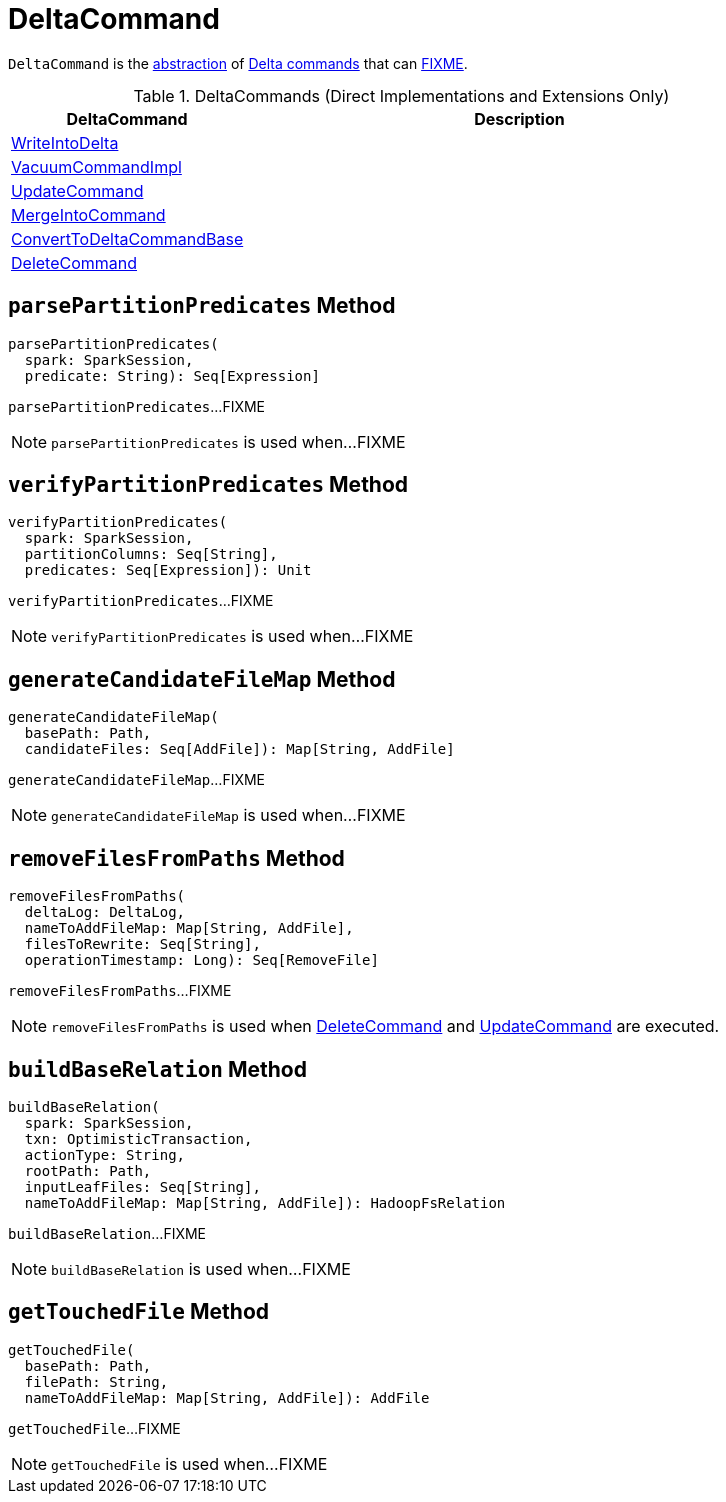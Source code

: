 = [[DeltaCommand]] DeltaCommand

`DeltaCommand` is the <<contract, abstraction>> of <<implementations, Delta commands>> that can <<FIXME, FIXME>>.

[[implementations]]
.DeltaCommands (Direct Implementations and Extensions Only)
[cols="30,70",options="header",width="100%"]
|===
| DeltaCommand
| Description

| <<WriteIntoDelta.adoc#, WriteIntoDelta>>
| [[WriteIntoDelta]]

| <<VacuumCommandImpl.adoc#, VacuumCommandImpl>>
| [[VacuumCommandImpl]]

| <<UpdateCommand.adoc#, UpdateCommand>>
| [[UpdateCommand]]

| <<MergeIntoCommand.adoc#, MergeIntoCommand>>
| [[MergeIntoCommand]]

| <<ConvertToDeltaCommandBase.adoc#, ConvertToDeltaCommandBase>>
| [[ConvertToDeltaCommandBase]]

| <<DeleteCommand.adoc#, DeleteCommand>>
| [[DeleteCommand]]

|===

== [[parsePartitionPredicates]] `parsePartitionPredicates` Method

[source, scala]
----
parsePartitionPredicates(
  spark: SparkSession,
  predicate: String): Seq[Expression]
----

`parsePartitionPredicates`...FIXME

NOTE: `parsePartitionPredicates` is used when...FIXME

== [[verifyPartitionPredicates]] `verifyPartitionPredicates` Method

[source, scala]
----
verifyPartitionPredicates(
  spark: SparkSession,
  partitionColumns: Seq[String],
  predicates: Seq[Expression]): Unit
----

`verifyPartitionPredicates`...FIXME

NOTE: `verifyPartitionPredicates` is used when...FIXME

== [[generateCandidateFileMap]] `generateCandidateFileMap` Method

[source, scala]
----
generateCandidateFileMap(
  basePath: Path,
  candidateFiles: Seq[AddFile]): Map[String, AddFile]
----

`generateCandidateFileMap`...FIXME

NOTE: `generateCandidateFileMap` is used when...FIXME

== [[removeFilesFromPaths]] `removeFilesFromPaths` Method

[source, scala]
----
removeFilesFromPaths(
  deltaLog: DeltaLog,
  nameToAddFileMap: Map[String, AddFile],
  filesToRewrite: Seq[String],
  operationTimestamp: Long): Seq[RemoveFile]
----

`removeFilesFromPaths`...FIXME

NOTE: `removeFilesFromPaths` is used when <<DeleteCommand.adoc#, DeleteCommand>> and <<UpdateCommand.adoc#, UpdateCommand>> are executed.

== [[buildBaseRelation]] `buildBaseRelation` Method

[source, scala]
----
buildBaseRelation(
  spark: SparkSession,
  txn: OptimisticTransaction,
  actionType: String,
  rootPath: Path,
  inputLeafFiles: Seq[String],
  nameToAddFileMap: Map[String, AddFile]): HadoopFsRelation
----

`buildBaseRelation`...FIXME

NOTE: `buildBaseRelation` is used when...FIXME

== [[getTouchedFile]] `getTouchedFile` Method

[source, scala]
----
getTouchedFile(
  basePath: Path,
  filePath: String,
  nameToAddFileMap: Map[String, AddFile]): AddFile
----

`getTouchedFile`...FIXME

NOTE: `getTouchedFile` is used when...FIXME
